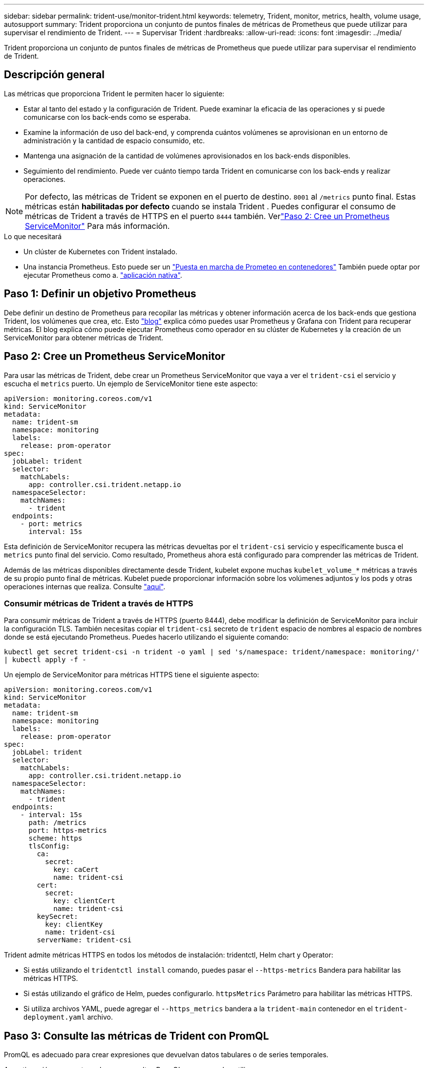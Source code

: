 ---
sidebar: sidebar 
permalink: trident-use/monitor-trident.html 
keywords: telemetry, Trident, monitor, metrics, health, volume usage, autosupport 
summary: Trident proporciona un conjunto de puntos finales de métricas de Prometheus que puede utilizar para supervisar el rendimiento de Trident. 
---
= Supervisar Trident
:hardbreaks:
:allow-uri-read: 
:icons: font
:imagesdir: ../media/


[role="lead"]
Trident proporciona un conjunto de puntos finales de métricas de Prometheus que puede utilizar para supervisar el rendimiento de Trident.



== Descripción general

Las métricas que proporciona Trident le permiten hacer lo siguiente:

* Estar al tanto del estado y la configuración de Trident. Puede examinar la eficacia de las operaciones y si puede comunicarse con los back-ends como se esperaba.
* Examine la información de uso del back-end, y comprenda cuántos volúmenes se aprovisionan en un entorno de administración y la cantidad de espacio consumido, etc.
* Mantenga una asignación de la cantidad de volúmenes aprovisionados en los back-ends disponibles.
* Seguimiento del rendimiento. Puede ver cuánto tiempo tarda Trident en comunicarse con los back-ends y realizar operaciones.



NOTE: Por defecto, las métricas de Trident se exponen en el puerto de destino. `8001` al `/metrics` punto final. Estas métricas están *habilitadas por defecto* cuando se instala Trident . Puedes configurar el consumo de métricas de Trident a través de HTTPS en el puerto `8444` también. Verlink:..https://docs.netapp.com/us-en/trident/trident-use/monitor-trident.html#step-2-create-a-prometheus-servicemonitor["Paso 2: Cree un Prometheus ServiceMonitor"^] Para más información.

.Lo que necesitará
* Un clúster de Kubernetes con Trident instalado.
* Una instancia Prometheus. Esto puede ser un https://github.com/prometheus-operator/prometheus-operator["Puesta en marcha de Prometeo en contenedores"^] También puede optar por ejecutar Prometheus como a. https://prometheus.io/download/["aplicación nativa"^].




== Paso 1: Definir un objetivo Prometheus

Debe definir un destino de Prometheus para recopilar las métricas y obtener información acerca de los back-ends que gestiona Trident, los volúmenes que crea, etc. Esto https://netapp.io/2020/02/20/prometheus-and-trident/["blog"^] explica cómo puedes usar Prometheus y Grafana con Trident para recuperar métricas. El blog explica cómo puede ejecutar Prometheus como operador en su clúster de Kubernetes y la creación de un ServiceMonitor para obtener métricas de Trident.



== Paso 2: Cree un Prometheus ServiceMonitor

Para usar las métricas de Trident, debe crear un Prometheus ServiceMonitor que vaya a ver el `trident-csi` el servicio y escucha el `metrics` puerto. Un ejemplo de ServiceMonitor tiene este aspecto:

[source, yaml]
----
apiVersion: monitoring.coreos.com/v1
kind: ServiceMonitor
metadata:
  name: trident-sm
  namespace: monitoring
  labels:
    release: prom-operator
spec:
  jobLabel: trident
  selector:
    matchLabels:
      app: controller.csi.trident.netapp.io
  namespaceSelector:
    matchNames:
      - trident
  endpoints:
    - port: metrics
      interval: 15s
----
Esta definición de ServiceMonitor recupera las métricas devueltas por el `trident-csi` servicio y específicamente busca el `metrics` punto final del servicio. Como resultado, Prometheus ahora está configurado para comprender las métricas de Trident.

Además de las métricas disponibles directamente desde Trident, kubelet expone muchas `kubelet_volume_*` métricas a través de su propio punto final de métricas. Kubelet puede proporcionar información sobre los volúmenes adjuntos y los pods y otras operaciones internas que realiza. Consulte https://kubernetes.io/docs/concepts/cluster-administration/monitoring/["aquí"^].



=== Consumir métricas de Trident a través de HTTPS

Para consumir métricas de Trident a través de HTTPS (puerto 8444), debe modificar la definición de ServiceMonitor para incluir la configuración TLS. También necesitas copiar el `trident-csi` secreto de `trident` espacio de nombres al espacio de nombres donde se está ejecutando Prometheus. Puedes hacerlo utilizando el siguiente comando:

`kubectl get secret trident-csi -n trident -o yaml | sed 's/namespace: trident/namespace: monitoring/' | kubectl apply -f -`

Un ejemplo de ServiceMonitor para métricas HTTPS tiene el siguiente aspecto:

[source, yaml]
----
apiVersion: monitoring.coreos.com/v1
kind: ServiceMonitor
metadata:
  name: trident-sm
  namespace: monitoring
  labels:
    release: prom-operator
spec:
  jobLabel: trident
  selector:
    matchLabels:
      app: controller.csi.trident.netapp.io
  namespaceSelector:
    matchNames:
      - trident
  endpoints:
    - interval: 15s
      path: /metrics
      port: https-metrics
      scheme: https
      tlsConfig:
        ca:
          secret:
            key: caCert
            name: trident-csi
        cert:
          secret:
            key: clientCert
            name: trident-csi
        keySecret:
          key: clientKey
          name: trident-csi
        serverName: trident-csi
----
Trident admite métricas HTTPS en todos los métodos de instalación: tridentctl, Helm chart y Operator:

* Si estás utilizando el `tridentctl install` comando, puedes pasar el `--https-metrics` Bandera para habilitar las métricas HTTPS.
* Si estás utilizando el gráfico de Helm, puedes configurarlo. `httpsMetrics` Parámetro para habilitar las métricas HTTPS.
* Si utiliza archivos YAML, puede agregar el `--https_metrics` bandera a la `trident-main` contenedor en el `trident-deployment.yaml` archivo.




== Paso 3: Consulte las métricas de Trident con PromQL

PromQL es adecuado para crear expresiones que devuelvan datos tabulares o de series temporales.

A continuación se muestran algunas consultas PromQL que se pueden utilizar:



=== Obtenga información de estado de Trident

* **Porcentaje de respuestas HTTP 2XX de Trident**


[listing]
----
(sum (trident_rest_ops_seconds_total_count{status_code=~"2.."} OR on() vector(0)) / sum (trident_rest_ops_seconds_total_count)) * 100
----
* **Porcentaje de respuestas REST de Trident a través del código de estado**


[listing]
----
(sum (trident_rest_ops_seconds_total_count) by (status_code)  / scalar (sum (trident_rest_ops_seconds_total_count))) * 100
----
* **Duración media en ms de operaciones realizadas por Trident**


[listing]
----
sum by (operation) (trident_operation_duration_milliseconds_sum{success="true"}) / sum by (operation) (trident_operation_duration_milliseconds_count{success="true"})
----


=== Obtenga la información de uso de Trident

* **Tamaño medio del volumen**


[listing]
----
trident_volume_allocated_bytes/trident_volume_count
----
* **Espacio total por volumen aprovisionado por cada backend**


[listing]
----
sum (trident_volume_allocated_bytes) by (backend_uuid)
----


=== Obtenga el uso de cada volumen


NOTE: Esto solo se habilita si también se recopilan las métricas Kubelet.

* **Porcentaje de espacio usado para cada volumen**


[listing]
----
kubelet_volume_stats_used_bytes / kubelet_volume_stats_capacity_bytes * 100
----


== Más información sobre la telemetría de Trident AutoSupport

De forma predeterminada, Trident envía métricas de Prometheus e información básica de backend a NetApp en una cadencia diaria.

* Para evitar que Trident envíe métricas de Prometheus e información básica de back-end a NetApp, pase el `--silence-autosupport` indicador durante la instalación de Trident.
* Trident también puede enviar registros de contenedores al soporte de NetApp bajo demanda a través `tridentctl send autosupport`de . Deberá activar Trident para que cargue sus registros. Antes de enviar registros, debe aceptar NetApphttps://www.netapp.com/company/legal/privacy-policy/["política de privacidad"^].
* A menos que se especifique, Trident recupera los registros de las últimas 24 horas.
* Puede especificar el plazo de retención del registro con `--since` el indicador. Por ejemplo `tridentctl send autosupport --since=1h`: . Esta información se recopila y se envía a través de un `trident-autosupport` contenedor que se instala junto con Trident. Puede obtener la imagen del contenedor en https://hub.docker.com/r/netapp/trident-autosupport["AutoSupport de Trident"^].
* Trident AutoSupport no recopila ni transmite información personal identificable (PII) ni Información personal. Incluye una https://www.netapp.com/us/media/enduser-license-agreement-worldwide.pdf["CLUF"^] que no es aplicable a la propia imagen del contenedor de Trident. Puede obtener más información sobre el compromiso de NetApp con la seguridad y la confianza de los datos https://www.netapp.com/pdf.html?item=/media/14114-enduserlicenseagreementworldwidepdf.pdf["aquí"^].


Un ejemplo de carga útil enviada por Trident tiene el siguiente aspecto:

[source, yaml]
----
---
items:
  - backendUUID: ff3852e1-18a5-4df4-b2d3-f59f829627ed
    protocol: file
    config:
      version: 1
      storageDriverName: ontap-nas
      debug: false
      debugTraceFlags: null
      disableDelete: false
      serialNumbers:
        - nwkvzfanek_SN
      limitVolumeSize: ""
    state: online
    online: true
----
* Los mensajes de AutoSupport se envían al extremo AutoSupport de NetApp. Si está utilizando un Registro privado para almacenar imágenes contenedoras, puede utilizar `--image-registry` bandera.
* También puede configurar direcciones URL proxy generando los archivos YLMA de instalación. Esto se puede hacer usando `tridentctl install --generate-custom-yaml` Para crear los archivos YAML y agregar `--proxy-url` argumento para `trident-autosupport` contenedor en `trident-deployment.yaml`.




== Deshabilitar las métricas de Trident

Para ** desactivar las métricas** de ser reportadas, debe generar YAMLs personalizados (utilizando la `--generate-custom-yaml` y editarlas para eliminar `--metrics` no se invoca el indicador para el `trident-main`contenedor.
